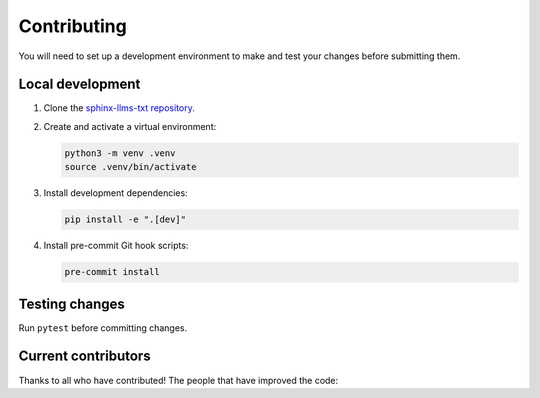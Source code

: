 Contributing
============

You will need to set up a development environment to make and test your changes before submitting them.

Local development
-----------------

#. Clone the `sphinx-llms-txt repository`_.

#. Create and activate a virtual environment:

   .. code-block:: console

      python3 -m venv .venv
      source .venv/bin/activate

#. Install development dependencies:

   .. code-block:: console

      pip install -e ".[dev]"

#. Install pre-commit Git hook scripts:

   .. code-block:: console

      pre-commit install

Testing changes
---------------

Run ``pytest`` before committing changes.

Current contributors
--------------------

Thanks to all who have contributed!
The people that have improved the code:

.. contributors:: jdillard/sphinx-llms-txt
   :avatars:
   :limit: 100
   :exclude: pre-commit-ci[bot],dependabot[bot]
   :order: ASC


.. _sphinx-llms-txt repository: https://github.com/jdillard/sphinx-llms-txt
